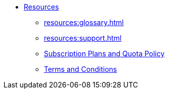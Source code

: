 * xref:index.adoc[Resources]
** xref:resources:glossary.adoc[]
** xref:resources:support.adoc[]
** xref:resources:quota_policy.adoc[Subscription Plans and Quota Policy]
** xref:resources:terms_conditions.adoc[Terms and Conditions]
// ** xref:resources:faqs.adoc[FAQs]
